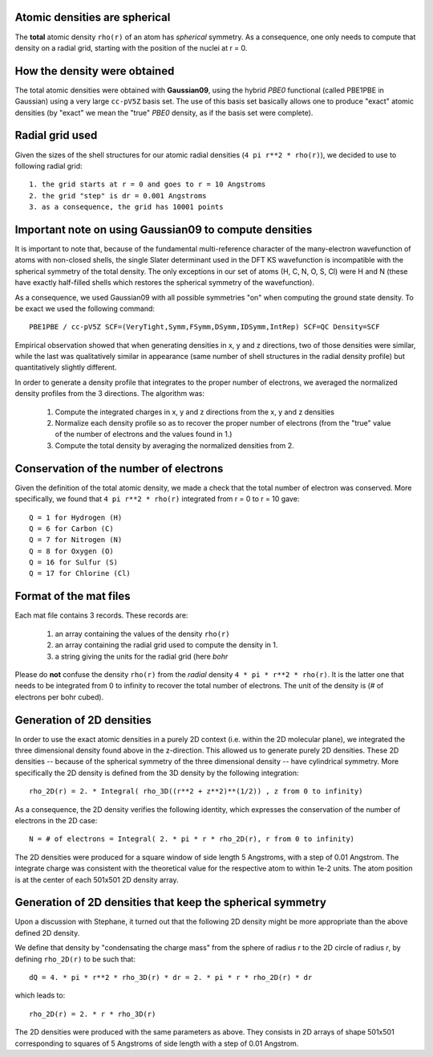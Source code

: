 Atomic densities are spherical
==============================

The **total** atomic density ``rho(r)`` of an atom has *spherical* symmetry. As a consequence, one only needs to compute that density on a radial grid, starting with the position of the nuclei at r = 0.

How the density were obtained
=============================

The total atomic densities were obtained with **Gaussian09**, using the hybrid *PBE0* functional (called PBE1PBE in Gaussian) using a very large ``cc-pV5Z`` basis set. The use of this basis set basically allows one to produce "exact" atomic densities (by "exact" we mean the "true" *PBE0* density, as if the basis set were complete).

Radial grid used
================

Given the sizes of the shell structures for our atomic radial densities (``4 pi r**2 * rho(r)``), we decided to use to following radial grid::

    1. the grid starts at r = 0 and goes to r = 10 Angstroms
    2. the grid "step" is dr = 0.001 Angstroms
    3. as a consequence, the grid has 10001 points

Important note on using Gaussian09 to compute densities
=======================================================

It is important to note that, because of the fundamental multi-reference character of the many-electron wavefunction of atoms with non-closed shells, the single Slater determinant used in the DFT KS wavefunction is incompatible with the spherical symmetry of the total density. The only exceptions in our set of atoms (H, C, N, O, S, Cl) were H and N (these have exactly half-filled shells which restores the spherical symmetry of the wavefunction).

As a consequence, we used Gaussian09 with all possible symmetries "on" when computing the ground state density. To be exact we used the following command::

    PBE1PBE / cc-pV5Z SCF=(VeryTight,Symm,FSymm,DSymm,IDSymm,IntRep) SCF=QC Density=SCF

Empirical observation showed that when generating densities in x, y and z directions, two of those densities were similar, while the last was qualitatively similar in appearance (same number of shell structures in the radial density profile) but quantitatively slightly different.

In order to generate a density profile that integrates to the proper number of electrons, we averaged the normalized density profiles from the 3 directions. The algorithm was:

    1. Compute the integrated charges in x, y and z directions from the x, y and z densities
    2. Normalize each density profile so as to recover the proper number of electrons (from the "true" value of the number of electrons and the values found in 1.)
    3. Compute the total density by averaging the normalized densities from 2.

Conservation of the number of electrons
=======================================

Given the definition of the total atomic density, we made a check that the total number of electron was conserved. More specifically, we found that ``4 pi r**2 * rho(r)`` integrated from r = 0 to r = 10 gave::

    Q = 1 for Hydrogen (H)
    Q = 6 for Carbon (C)
    Q = 7 for Nitrogen (N)
    Q = 8 for Oxygen (O)
    Q = 16 for Sulfur (S)
    Q = 17 for Chlorine (Cl)

Format of the mat files
=======================

Each mat file contains 3 records. These records are:

    1. an array containing the values of the density ``rho(r)``
    2. an array containing the radial grid used to compute the density in 1.
    3. a string giving the units for the radial grid (here *bohr*

Please do **not** confuse the density ``rho(r)`` from the *radial* density ``4 * pi * r**2 * rho(r)``. It is the latter one that needs to be integrated from 0 to infinity to recover the total number of electrons. The unit of the density is (# of electrons per bohr cubed).

Generation of 2D densities
==========================

In order to use the exact atomic densities in a purely 2D context (i.e. within the 2D molecular plane), we integrated the three dimensional density found above in the z-direction. This allowed us to generate purely 2D densities. These 2D densities -- because of the spherical symmetry of the three dimensional density -- have cylindrical symmetry. More specifically the 2D density is defined from the 3D density by the following integration::

    rho_2D(r) = 2. * Integral( rho_3D((r**2 + z**2)**(1/2)) , z from 0 to infinity)

As a consequence, the 2D density verifies the following identity, which expresses the conservation of the number of electrons in the 2D case::

    N = # of electrons = Integral( 2. * pi * r * rho_2D(r), r from 0 to infinity)

The 2D densities were produced for a square window of side length 5 Angstroms, with a step of 0.01 Angstrom. The integrate charge was consistent with the theoretical value for the respective atom to within 1e-2 units. The atom position is at the center of each 501x501 2D density array.

Generation of 2D densities that keep the spherical symmetry
===========================================================

Upon a discussion with Stephane, it turned out that the following 2D density might be more appropriate than the above defined 2D density.

We define that density by "condensating the charge mass" from the sphere of radius *r* to the 2D circle of radius *r*, by defining ``rho_2D(r)`` to be such that::

    dQ = 4. * pi * r**2 * rho_3D(r) * dr = 2. * pi * r * rho_2D(r) * dr

which leads to::

    rho_2D(r) = 2. * r * rho_3D(r)

The 2D densities were produced with the same parameters as above. They consists in 2D arrays of shape 501x501 corresponding to squares of 5 Angstroms of side length with a step of 0.01 Angstrom.
